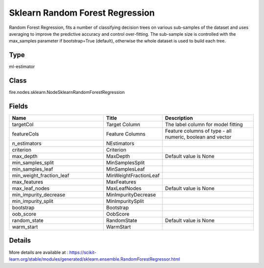 Sklearn Random Forest Regression
=========== 

Random Forest Regression, fits a number of classifying decision trees on various sub-samples of the dataset and uses averaging to improve the predictive accuracy and control over-fitting. The sub-sample size is controlled with the max_samples parameter if bootstrap=True (default), otherwise the whole dataset is used to build each tree.

Type
--------- 

ml-estimator

Class
--------- 

fire.nodes.sklearn.NodeSklearnRandomForestRegression

Fields
--------- 

.. list-table::
      :widths: 10 5 10
      :header-rows: 1

      * - Name
        - Title
        - Description
      * - targetCol
        - Target Column
        - The label column for model fitting
      * - featureCols
        - Feature Columns
        - Feature columns of type - all numeric, boolean and vector
      * - n_estimators
        - NEstimators
        - 
      * - criterion
        - Criterion
        - 
      * - max_depth
        - MaxDepth
        - Default value is None
      * - min_samples_split
        - MinSamplesSplit
        - 
      * - min_samples_leaf
        - MinSamplesLeaf
        - 
      * - min_weight_fraction_leaf
        - MinWeightFractionLeaf
        - 
      * - max_features
        - MaxFeatures
        - 
      * - max_leaf_nodes
        - MaxLeafNodes
        - Default value is None
      * - min_impurity_decrease
        - MinImpurityDecrease
        - 
      * - min_impurity_split
        - MinImpuritySplit
        - 
      * - bootstrap
        - Bootstrap
        - 
      * - oob_score
        - OobScore
        - 
      * - random_state
        - RandomState
        - Default value is None
      * - warm_start
        - WarmStart
        - 


Details
-------


More details are available at : https://scikit-learn.org/stable/modules/generated/sklearn.ensemble.RandomForestRegressor.html


